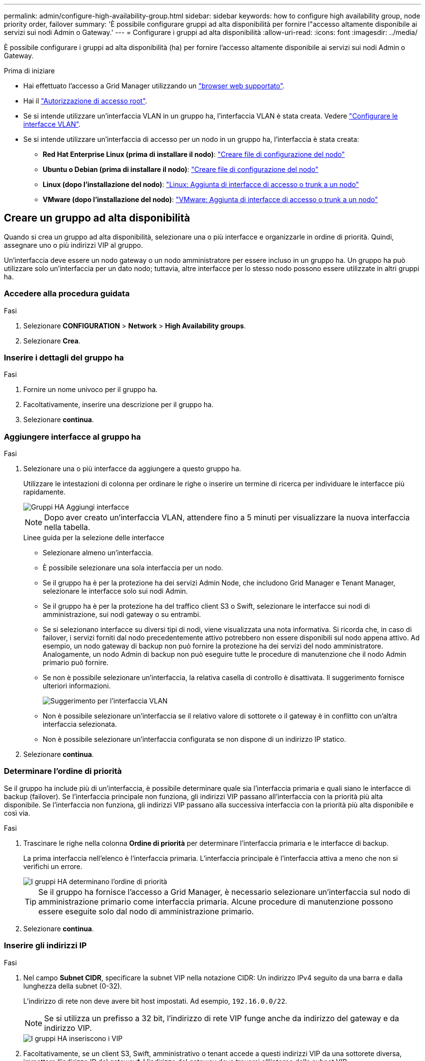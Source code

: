 ---
permalink: admin/configure-high-availability-group.html 
sidebar: sidebar 
keywords: how to configure high availability group, node priority order, failover 
summary: 'È possibile configurare gruppi ad alta disponibilità per fornire l"accesso altamente disponibile ai servizi sui nodi Admin o Gateway.' 
---
= Configurare i gruppi ad alta disponibilità
:allow-uri-read: 
:icons: font
:imagesdir: ../media/


[role="lead"]
È possibile configurare i gruppi ad alta disponibilità (ha) per fornire l'accesso altamente disponibile ai servizi sui nodi Admin o Gateway.

.Prima di iniziare
* Hai effettuato l'accesso a Grid Manager utilizzando un link:../admin/web-browser-requirements.html["browser web supportato"].
* Hai il link:admin-group-permissions.html["Autorizzazione di accesso root"].
* Se si intende utilizzare un'interfaccia VLAN in un gruppo ha, l'interfaccia VLAN è stata creata. Vedere link:../admin/configure-vlan-interfaces.html["Configurare le interfacce VLAN"].
* Se si intende utilizzare un'interfaccia di accesso per un nodo in un gruppo ha, l'interfaccia è stata creata:
+
** *Red Hat Enterprise Linux (prima di installare il nodo)*: link:../rhel/creating-node-configuration-files.html["Creare file di configurazione del nodo"]
** *Ubuntu o Debian (prima di installare il nodo)*: link:../ubuntu/creating-node-configuration-files.html["Creare file di configurazione del nodo"]
** *Linux (dopo l'installazione del nodo)*: link:../maintain/linux-adding-trunk-or-access-interfaces-to-node.html["Linux: Aggiunta di interfacce di accesso o trunk a un nodo"]
** *VMware (dopo l'installazione del nodo)*: link:../maintain/vmware-adding-trunk-or-access-interfaces-to-node.html["VMware: Aggiunta di interfacce di accesso o trunk a un nodo"]






== Creare un gruppo ad alta disponibilità

Quando si crea un gruppo ad alta disponibilità, selezionare una o più interfacce e organizzarle in ordine di priorità. Quindi, assegnare uno o più indirizzi VIP al gruppo.

Un'interfaccia deve essere un nodo gateway o un nodo amministratore per essere incluso in un gruppo ha. Un gruppo ha può utilizzare solo un'interfaccia per un dato nodo; tuttavia, altre interfacce per lo stesso nodo possono essere utilizzate in altri gruppi ha.



=== Accedere alla procedura guidata

.Fasi
. Selezionare *CONFIGURATION* > *Network* > *High Availability groups*.
. Selezionare *Crea*.




=== Inserire i dettagli del gruppo ha

.Fasi
. Fornire un nome univoco per il gruppo ha.
. Facoltativamente, inserire una descrizione per il gruppo ha.
. Selezionare *continua*.




=== Aggiungere interfacce al gruppo ha

.Fasi
. Selezionare una o più interfacce da aggiungere a questo gruppo ha.
+
Utilizzare le intestazioni di colonna per ordinare le righe o inserire un termine di ricerca per individuare le interfacce più rapidamente.

+
image::../media/ha_group_add_interfaces.png[Gruppi HA Aggiungi interfacce]

+

NOTE: Dopo aver creato un'interfaccia VLAN, attendere fino a 5 minuti per visualizzare la nuova interfaccia nella tabella.

+
.Linee guida per la selezione delle interfacce
** Selezionare almeno un'interfaccia.
** È possibile selezionare una sola interfaccia per un nodo.
** Se il gruppo ha è per la protezione ha dei servizi Admin Node, che includono Grid Manager e Tenant Manager, selezionare le interfacce solo sui nodi Admin.
** Se il gruppo ha è per la protezione ha del traffico client S3 o Swift, selezionare le interfacce sui nodi di amministrazione, sui nodi gateway o su entrambi.
** Se si selezionano interfacce su diversi tipi di nodi, viene visualizzata una nota informativa. Si ricorda che, in caso di failover, i servizi forniti dal nodo precedentemente attivo potrebbero non essere disponibili sul nodo appena attivo. Ad esempio, un nodo gateway di backup non può fornire la protezione ha dei servizi del nodo amministratore. Analogamente, un nodo Admin di backup non può eseguire tutte le procedure di manutenzione che il nodo Admin primario può fornire.
** Se non è possibile selezionare un'interfaccia, la relativa casella di controllo è disattivata. Il suggerimento fornisce ulteriori informazioni.
+
image::../media/vlan_parent_interface_tooltip.png[Suggerimento per l'interfaccia VLAN]

** Non è possibile selezionare un'interfaccia se il relativo valore di sottorete o il gateway è in conflitto con un'altra interfaccia selezionata.
** Non è possibile selezionare un'interfaccia configurata se non dispone di un indirizzo IP statico.


. Selezionare *continua*.




=== Determinare l'ordine di priorità

Se il gruppo ha include più di un'interfaccia, è possibile determinare quale sia l'interfaccia primaria e quali siano le interfacce di backup (failover).  Se l'interfaccia principale non funziona, gli indirizzi VIP passano all'interfaccia con la priorità più alta disponibile. Se l'interfaccia non funziona, gli indirizzi VIP passano alla successiva interfaccia con la priorità più alta disponibile e così via.

.Fasi
. Trascinare le righe nella colonna *Ordine di priorità* per determinare l'interfaccia primaria e le interfacce di backup.
+
La prima interfaccia nell'elenco è l'interfaccia primaria. L'interfaccia principale è l'interfaccia attiva a meno che non si verifichi un errore.

+
image::../media/ha_group_determine_failover.png[I gruppi HA determinano l'ordine di priorità]

+

TIP: Se il gruppo ha fornisce l'accesso a Grid Manager, è necessario selezionare un'interfaccia sul nodo di amministrazione primario come interfaccia primaria. Alcune procedure di manutenzione possono essere eseguite solo dal nodo di amministrazione primario.

. Selezionare *continua*.




=== Inserire gli indirizzi IP

.Fasi
. Nel campo *Subnet CIDR*, specificare la subnet VIP nella notazione CIDR: Un indirizzo IPv4 seguito da una barra e dalla lunghezza della subnet (0-32).
+
L'indirizzo di rete non deve avere bit host impostati. Ad esempio, `192.16.0.0/22`.

+

NOTE: Se si utilizza un prefisso a 32 bit, l'indirizzo di rete VIP funge anche da indirizzo del gateway e da indirizzo VIP.

+
image::../media/ha_group_select_virtual_ips.png[I gruppi HA inseriscono i VIP]

. Facoltativamente, se un client S3, Swift, amministrativo o tenant accede a questi indirizzi VIP da una sottorete diversa, immettere l'indirizzo IP del gateway*. L'indirizzo del gateway deve trovarsi all'interno della subnet VIP.
+
Gli utenti client e admin utilizzeranno questo gateway per accedere agli indirizzi IP virtuali.

. Inserire almeno uno e non più di dieci indirizzi VIP per l'interfaccia attiva nel gruppo ha. Tutti gli indirizzi VIP devono trovarsi all'interno della subnet VIP e tutti saranno attivi contemporaneamente sull'interfaccia attiva.
+
Specificare almeno un indirizzo IPv4. In alternativa, è possibile specificare ulteriori indirizzi IPv4 e IPv6.

. Selezionare *Create ha group* (Crea gruppo ha) e selezionare *Finish* (fine).
+
Viene creato il gruppo ha ed è ora possibile utilizzare gli indirizzi IP virtuali configurati.





=== Passi successivi

Se si utilizza questo gruppo ha per il bilanciamento del carico, creare un endpoint per il bilanciamento del carico per determinare il protocollo di porta e di rete e per allegare eventuali certificati richiesti. Vedere link:configuring-load-balancer-endpoints.html["Configurare gli endpoint del bilanciamento del carico"].



== Modificare un gruppo ad alta disponibilità

È possibile modificare un gruppo ad alta disponibilità (ha) per modificarne nome e descrizione, aggiungere o rimuovere interfacce, modificare l'ordine di priorità o aggiungere o aggiornare indirizzi IP virtuali.

Ad esempio, potrebbe essere necessario modificare un gruppo ha se si desidera rimuovere il nodo associato a un'interfaccia selezionata in una procedura di decommissionamento del sito o del nodo.

.Fasi
. Selezionare *CONFIGURATION* > *Network* > *High Availability groups*.
+
La pagina High Availability groups (gruppi ad alta disponibilità) mostra tutti i gruppi ha esistenti.

. Selezionare la casella di controllo del gruppo ha che si desidera modificare.
. Eseguire una delle seguenti operazioni in base a quanto si desidera aggiornare:
+
** Selezionare *azioni* > *Modifica indirizzo IP virtuale* per aggiungere o rimuovere indirizzi VIP.
** Selezionare *azioni* > *Modifica gruppo ha* per aggiornare il nome o la descrizione del gruppo, aggiungere o rimuovere interfacce, modificare l'ordine di priorità o aggiungere o rimuovere indirizzi VIP.


. Se si seleziona *Modifica indirizzo IP virtuale*:
+
.. Aggiornare gli indirizzi IP virtuali per il gruppo ha.
.. Selezionare *Salva*.
.. Selezionare *fine*.


. Se si seleziona *Edit ha group* (Modifica gruppo ha):
+
.. Facoltativamente, aggiornare il nome o la descrizione del gruppo.
.. Facoltativamente, selezionare o deselezionare le caselle di controllo per aggiungere o rimuovere interfacce.
+

NOTE: Se il gruppo ha fornisce l'accesso a Grid Manager, è necessario selezionare un'interfaccia sul nodo di amministrazione primario come interfaccia primaria. Alcune procedure di manutenzione possono essere eseguite solo dal nodo di amministrazione primario

.. Facoltativamente, trascinare le righe per modificare l'ordine di priorità dell'interfaccia primaria e delle interfacce di backup per questo gruppo ha.
.. Facoltativamente, aggiornare gli indirizzi IP virtuali.
.. Selezionare *Salva*, quindi *fine*.






== Rimuovere un gruppo ad alta disponibilità

È possibile rimuovere uno o più gruppi ad alta disponibilità (ha) alla volta.


TIP: Non è possibile rimuovere un gruppo ha se è associato a un endpoint di bilanciamento del carico. Per eliminare un gruppo ha, è necessario rimuoverlo da tutti gli endpoint del bilanciamento del carico che lo utilizzano.

Per evitare interruzioni del client, aggiornare le applicazioni client S3 o Swift prima di rimuovere un gruppo ha. Aggiornare ciascun client per la connessione utilizzando un altro indirizzo IP, ad esempio l'indirizzo IP virtuale di un gruppo ha diverso o l'indirizzo IP configurato per un'interfaccia durante l'installazione.

.Fasi
. Selezionare *CONFIGURATION* > *Network* > *High Availability groups*.
. Esaminare la colonna *endpoint del bilanciamento del carico* per ciascun gruppo ha che si desidera rimuovere. Se sono elencati endpoint del bilanciamento del carico:
+
.. Andare a *CONFIGURATION* > *Network* > *Load Balancer Endpoints*.
.. Selezionare la casella di controllo per l'endpoint.
.. Selezionare *azioni* > *Modifica modalità di associazione endpoint*.
.. Aggiornare la modalità di binding per rimuovere il gruppo ha.
.. Selezionare *Save Changes* (Salva modifiche).


. Se non sono elencati endpoint del bilanciamento del carico, selezionare la casella di controllo per ciascun gruppo ha che si desidera rimuovere.
. Selezionare *azioni* > *Rimuovi gruppo ha*.
. Esaminare il messaggio e selezionare *Delete ha group* (Elimina gruppo ha) per confermare la selezione.
+
Tutti i gruppi ha selezionati vengono rimossi. Nella pagina dei gruppi ad alta disponibilità viene visualizzato un banner verde di successo.


